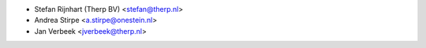* Stefan Rijnhart (Therp BV) <stefan@therp.nl>
* Andrea Stirpe <a.stirpe@onestein.nl>
* Jan Verbeek <jverbeek@therp.nl>
